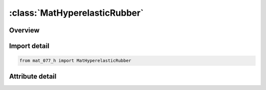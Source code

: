 





:class:`MatHyperelasticRubber`
==============================


.. py:class:: mat_077_h.MatHyperelasticRubber(**kwargs)

   Bases: :py:obj:`Mat077H`


   
   Alias for MAT keyword.
















   ..
       !! processed by numpydoc !!


.. py:currentmodule:: MatHyperelasticRubber

Overview
--------

.. tab-set::





   .. tab-item:: Attributes

      .. list-table::
          :header-rows: 0
          :widths: auto

          * - :py:attr:`~subkeyword`
            - 






Import detail
-------------

.. code-block:: python

    from mat_077_h import MatHyperelasticRubber


Attribute detail
----------------

.. py:attribute:: subkeyword
   :value: 'HYPERELASTIC_RUBBER'






